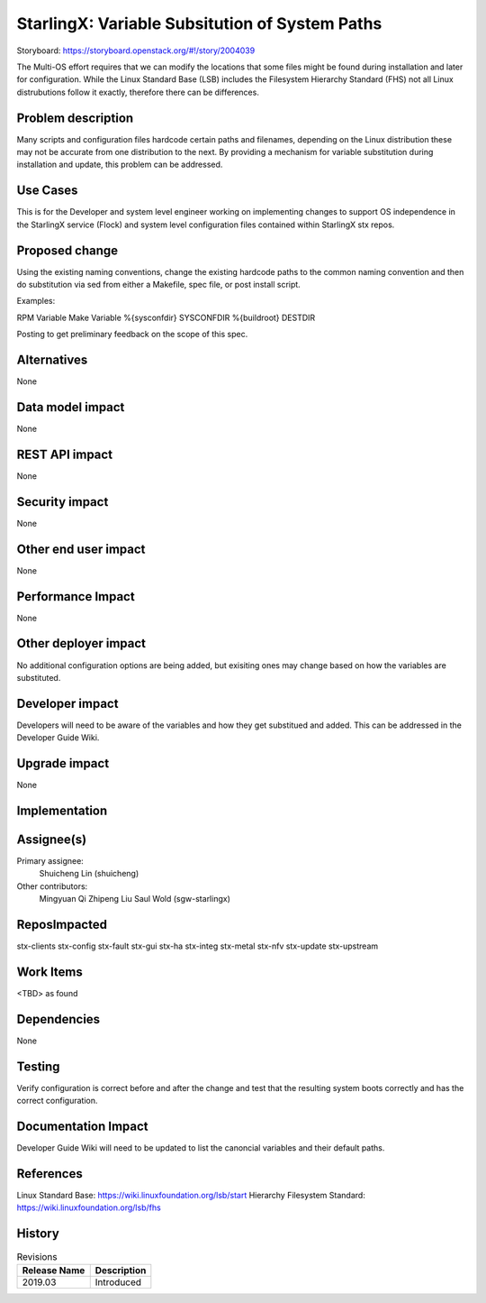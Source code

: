 ..
  This work is licensed under a Creative Commons Attribution 3.0 Unported
  License. http://creativecommons.org/licenses/by/3.0/legalcode

===============================================
StarlingX: Variable Subsitution of System Paths
===============================================

Storyboard:
https://storyboard.openstack.org/#!/story/2004039

The Multi-OS effort requires that we can modify the locations that some
files might be found during installation and later for configuration. While
the Linux Standard Base (LSB) includes the Filesystem Hierarchy Standard
(FHS) not all Linux distrubutions follow it exactly, therefore there can be
differences.

Problem description
===================

Many scripts and configuration files hardcode certain paths and filenames,
depending on the Linux distribution these may not be accurate from one
distribution to the next. By providing a mechanism for variable substitution
during installation and update, this problem can be addressed.

Use Cases
=========

This is for the Developer and system level engineer working on implementing
changes to support OS independence in the StarlingX service (Flock) and 
system level configuration files contained within StarlingX stx repos.

Proposed change
===============

Using the existing naming conventions, change the existing hardcode paths
to the common naming convention and then do substitution via sed from either
a Makefile, spec file, or post install script.

Examples:

RPM Variable      Make Variable
%{sysconfdir}     SYSCONFDIR
%{buildroot}      DESTDIR


Posting to get preliminary feedback on the scope of this spec.

Alternatives
============

None

Data model impact
=================

None

REST API impact
===============

None

Security impact
===============

None

Other end user impact
=====================

None

Performance Impact
==================

None

Other deployer impact
=====================

No additional configuration options are being added, but exisiting ones may
change based on how the variables are substituted.

Developer impact
=================

Developers will need to be aware of the variables and how they get substitued
and added. This can be addressed in the Developer Guide Wiki.

Upgrade impact
===============

None


Implementation
==============

Assignee(s)
===========

Primary assignee:
  Shuicheng Lin (shuicheng)

Other contributors:
  Mingyuan Qi
  Zhipeng Liu
  Saul Wold (sgw-starlingx)


ReposImpacted
==============

stx-clients
stx-config
stx-fault
stx-gui
stx-ha
stx-integ
stx-metal
stx-nfv
stx-update
stx-upstream


Work Items
===========

<TBD> as found

Dependencies
============

None

Testing
=======

Verify configuration is correct before and after the change and test that the
resulting system boots correctly and has the correct configuration.

Documentation Impact
====================

Developer Guide Wiki will need to be updated to list the canoncial variables and
their default paths.

References
==========

Linux Standard Base: https://wiki.linuxfoundation.org/lsb/start
Hierarchy Filesystem Standard: https://wiki.linuxfoundation.org/lsb/fhs

History
=======

.. list-table:: Revisions
   :header-rows: 1

   * - Release Name
     - Description
   * - 2019.03
     - Introduced
..
  This work is licensed under a Creative Commons Attribution 3.0 Unported
  License. http://creativecommons.org/licenses/by/3.0/legalcode

..
  Many thanks to the OpenStack Nova team for the Example Spec that formed the
  basis for this document.

